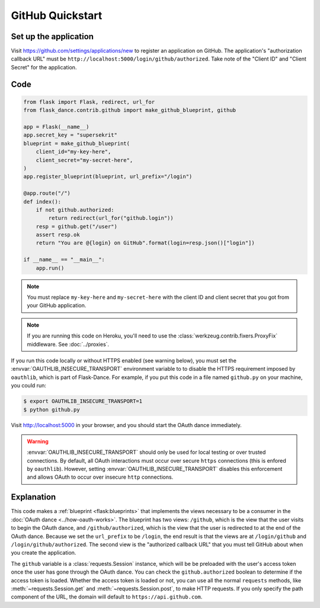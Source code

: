 GitHub Quickstart
=================

Set up the application
----------------------
Visit https://github.com/settings/applications/new
to register an application on GitHub. The application's "authorization
callback URL" must be ``http://localhost:5000/login/github/authorized``.
Take note of the "Client ID" and "Client Secret" for the application.

Code
----
.. code-block:: python

    from flask import Flask, redirect, url_for
    from flask_dance.contrib.github import make_github_blueprint, github

    app = Flask(__name__)
    app.secret_key = "supersekrit"
    blueprint = make_github_blueprint(
        client_id="my-key-here",
        client_secret="my-secret-here",
    )
    app.register_blueprint(blueprint, url_prefix="/login")

    @app.route("/")
    def index():
        if not github.authorized:
            return redirect(url_for("github.login"))
        resp = github.get("/user")
        assert resp.ok
        return "You are @{login} on GitHub".format(login=resp.json()["login"])

    if __name__ == "__main__":
        app.run()

.. note::
    You must replace ``my-key-here`` and ``my-secret-here`` with the client ID
    and client secret that you got from your GitHub application.

.. note::
    If you are running this code on Heroku, you'll need to use the
    :class:`werkzeug.contrib.fixers.ProxyFix` middleware. See :doc:`../proxies`.

If you run this code locally or without HTTPS enabled (see warning below), you
must set the :envvar:`OAUTHLIB_INSECURE_TRANSPORT` environment variable to
to disable the HTTPS requirement imposed by ``oauthlib``, which is part of Flask-Dance. For example, if
you put this code in a file named ``github.py`` on your machine, you could
run:

.. code-block:: bash

    $ export OAUTHLIB_INSECURE_TRANSPORT=1
    $ python github.py

Visit http://localhost:5000 in your browser, and you should start the OAuth dance
immediately.

.. warning::
    :envvar:`OAUTHLIB_INSECURE_TRANSPORT` should only be used for local testing
    or over trusted connections. By default, all OAuth interactions must occur
    over secure ``https`` connections (this is enfored by ``oauthlib``). However,
    setting :envvar:`OAUTHLIB_INSECURE_TRANSPORT` disables this enforcement and
    allows OAuth to occur over insecure ``http`` connections.

Explanation
-----------
This code makes a :ref:`blueprint <flask:blueprints>` that implements the views
necessary to be a consumer in the :doc:`OAuth dance <../how-oauth-works>`. The
blueprint has two views: ``/github``, which is the view that the user visits
to begin the OAuth dance, and ``/github/authorized``, which is the view that
the user is redirected to at the end of the OAuth dance. Because we set the
``url_prefix`` to be ``/login``, the end result is that the views are at
``/login/github`` and ``/login/github/authorized``. The second view is the
"authorized callback URL" that you must tell GitHub about when you create
the application.

The ``github`` variable is a :class:`requests.Session` instance, which will be
be preloaded with the user's access token once the user has gone through the
OAuth dance. You can check the ``github.authorized`` boolean to determine if
the access token is loaded. Whether the access token is loaded or not,
you can use all the normal ``requests`` methods, like
:meth:`~requests.Session.get` and :meth:`~requests.Session.post`,
to make HTTP requests. If you only specify the path component of the URL,
the domain will default to ``https://api.github.com``.
